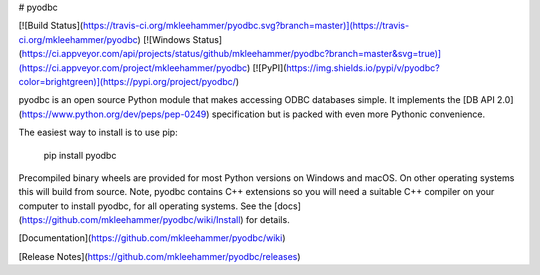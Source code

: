 # pyodbc

[![Build Status](https://travis-ci.org/mkleehammer/pyodbc.svg?branch=master)](https://travis-ci.org/mkleehammer/pyodbc)
[![Windows Status](https://ci.appveyor.com/api/projects/status/github/mkleehammer/pyodbc?branch=master&svg=true)](https://ci.appveyor.com/project/mkleehammer/pyodbc)
[![PyPI](https://img.shields.io/pypi/v/pyodbc?color=brightgreen)](https://pypi.org/project/pyodbc/)

pyodbc is an open source Python module that makes accessing ODBC databases simple.  It
implements the [DB API 2.0](https://www.python.org/dev/peps/pep-0249) specification but is
packed with even more Pythonic convenience.

The easiest way to install is to use pip:

    pip install pyodbc

Precompiled binary wheels are provided for most Python versions on Windows and macOS.  On other
operating systems this will build from source.  Note, pyodbc contains C++ extensions so you will
need a suitable C++ compiler on your computer to install pyodbc, for all operating systems.  See
the [docs](https://github.com/mkleehammer/pyodbc/wiki/Install) for details.

[Documentation](https://github.com/mkleehammer/pyodbc/wiki)

[Release Notes](https://github.com/mkleehammer/pyodbc/releases)


